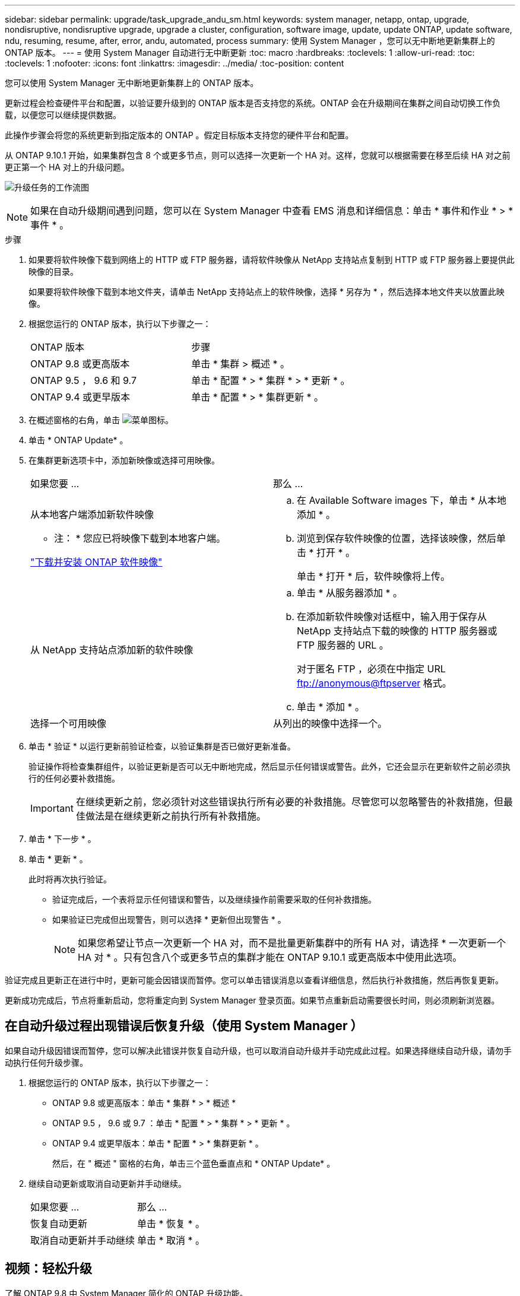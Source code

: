 ---
sidebar: sidebar 
permalink: upgrade/task_upgrade_andu_sm.html 
keywords: system manager, netapp, ontap, upgrade, nondisruptive, nondisruptive upgrade, upgrade a cluster, configuration, software image, update, update ONTAP, update software, ndu, resuming, resume, after, error, andu, automated, process 
summary: 使用 System Manager ，您可以无中断地更新集群上的 ONTAP 版本。 
---
= 使用 System Manager 自动进行无中断更新
:toc: macro
:hardbreaks:
:toclevels: 1
:allow-uri-read: 
:toc: 
:toclevels: 1
:nofooter: 
:icons: font
:linkattrs: 
:imagesdir: ../media/
:toc-position: content


[role="lead"]
您可以使用 System Manager 无中断地更新集群上的 ONTAP 版本。

更新过程会检查硬件平台和配置，以验证要升级到的 ONTAP 版本是否支持您的系统。ONTAP 会在升级期间在集群之间自动切换工作负载，以便您可以继续提供数据。

此操作步骤会将您的系统更新到指定版本的 ONTAP 。假定目标版本支持您的硬件平台和配置。

从 ONTAP 9.10.1 开始，如果集群包含 8 个或更多节点，则可以选择一次更新一个 HA 对。这样，您就可以根据需要在移至后续 HA 对之前更正第一个 HA 对上的升级问题。

image:workflow_admin_upgrade_ontap.gif["升级任务的工作流图"]


NOTE: 如果在自动升级期间遇到问题，您可以在 System Manager 中查看 EMS 消息和详细信息：单击 * 事件和作业 * > * 事件 * 。

.步骤
. 如果要将软件映像下载到网络上的 HTTP 或 FTP 服务器，请将软件映像从 NetApp 支持站点复制到 HTTP 或 FTP 服务器上要提供此映像的目录。
+
如果要将软件映像下载到本地文件夹，请单击 NetApp 支持站点上的软件映像，选择 * 另存为 * ，然后选择本地文件夹以放置此映像。

. 根据您运行的 ONTAP 版本，执行以下步骤之一：
+
|===


| ONTAP 版本 | 步骤 


| ONTAP 9.8 或更高版本  a| 
单击 * 集群 > 概述 * 。



| ONTAP 9.5 ， 9.6 和 9.7  a| 
单击 * 配置 * > * 集群 * > * 更新 * 。



| ONTAP 9.4 或更早版本  a| 
单击 * 配置 * > * 集群更新 * 。

|===
. 在概述窗格的右角，单击 image:icon_kabob.gif["菜单图标"]。
. 单击 * ONTAP Update* 。
. 在集群更新选项卡中，添加新映像或选择可用映像。
+
|===


| 如果您要 ... | 那么 ... 


 a| 
从本地客户端添加新软件映像

* 注： * 您应已将映像下载到本地客户端。

link:task_download_and_install_ontap_software_image.html["下载并安装 ONTAP 软件映像"]
 a| 
.. 在 Available Software images 下，单击 * 从本地添加 * 。
.. 浏览到保存软件映像的位置，选择该映像，然后单击 * 打开 * 。
+
单击 * 打开 * 后，软件映像将上传。





 a| 
从 NetApp 支持站点添加新的软件映像
 a| 
.. 单击 * 从服务器添加 * 。
.. 在添加新软件映像对话框中，输入用于保存从 NetApp 支持站点下载的映像的 HTTP 服务器或 FTP 服务器的 URL 。
+
对于匿名 FTP ，必须在中指定 URL ftp://anonymous@ftpserver[] 格式。

.. 单击 * 添加 * 。




 a| 
选择一个可用映像
 a| 
从列出的映像中选择一个。

|===
. 单击 * 验证 * 以运行更新前验证检查，以验证集群是否已做好更新准备。
+
验证操作将检查集群组件，以验证更新是否可以无中断地完成，然后显示任何错误或警告。此外，它还会显示在更新软件之前必须执行的任何必要补救措施。

+

IMPORTANT: 在继续更新之前，您必须针对这些错误执行所有必要的补救措施。尽管您可以忽略警告的补救措施，但最佳做法是在继续更新之前执行所有补救措施。

. 单击 * 下一步 * 。
. 单击 * 更新 * 。
+
此时将再次执行验证。

+
** 验证完成后，一个表将显示任何错误和警告，以及继续操作前需要采取的任何补救措施。
** 如果验证已完成但出现警告，则可以选择 * 更新但出现警告 * 。
+

NOTE: 如果您希望让节点一次更新一个 HA 对，而不是批量更新集群中的所有 HA 对，请选择 * 一次更新一个 HA 对 * 。只有包含八个或更多节点的集群才能在 ONTAP 9.10.1 或更高版本中使用此选项。





验证完成且更新正在进行中时，更新可能会因错误而暂停。您可以单击错误消息以查看详细信息，然后执行补救措施，然后再恢复更新。

更新成功完成后，节点将重新启动，您将重定向到 System Manager 登录页面。如果节点重新启动需要很长时间，则必须刷新浏览器。



== 在自动升级过程出现错误后恢复升级（使用 System Manager ）

如果自动升级因错误而暂停，您可以解决此错误并恢复自动升级，也可以取消自动升级并手动完成此过程。如果选择继续自动升级，请勿手动执行任何升级步骤。

. 根据您运行的 ONTAP 版本，执行以下步骤之一：
+
** ONTAP 9.8 或更高版本：单击 * 集群 * > * 概述 *
** ONTAP 9.5 ， 9.6 或 9.7 ：单击 * 配置 * > * 集群 * > * 更新 * 。
** ONTAP 9.4 或更早版本：单击 * 配置 * > * 集群更新 * 。
+
然后，在 " 概述 " 窗格的右角，单击三个蓝色垂直点和 * ONTAP Update* 。



. 继续自动更新或取消自动更新并手动继续。
+
|===


| 如果您要 ... | 那么 ... 


 a| 
恢复自动更新
 a| 
单击 * 恢复 * 。



 a| 
取消自动更新并手动继续
 a| 
单击 * 取消 * 。

|===




== 视频：轻松升级

了解 ONTAP 9.8 中 System Manager 简化的 ONTAP 升级功能。

video::xwwX8vrrmIk[youtube,width=848,height=480]